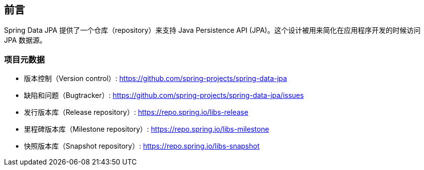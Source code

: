 [[preface]]
== 前言

Spring Data JPA 提供了一个仓库（repository）来支持 Java Persistence API (JPA)。这个设计被用来简化在应用程序开发的时候访问 JPA 数据源。

[[project]]
=== 项目元数据

* 版本控制（Version control）: https://github.com/spring-projects/spring-data-jpa
* 缺陷和问题（Bugtracker）: https://github.com/spring-projects/spring-data-jpa/issues
* 发行版本库（Release repository）: https://repo.spring.io/libs-release
* 里程碑版本库（Milestone repository）: https://repo.spring.io/libs-milestone
* 快照版本库（Snapshot repository）: https://repo.spring.io/libs-snapshot

